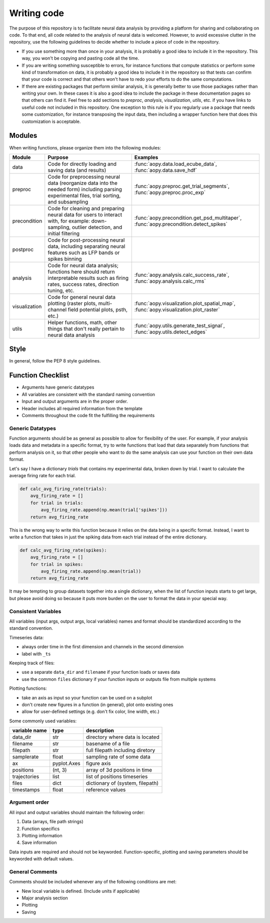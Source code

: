Writing code
============

The purpose of this repository is to facilitate neural data analysis
by providing a platform for sharing and collaborating on code. To 
that end, all code related to the analysis of neural data is welcomed.
However, to avoid excessive clutter in the repository, use the following
guidelines to decide whether to include a piece of code in the repository.

- If you use something more than once in your analysis, it is probably
  a good idea to include it in the repository. This way, you won't be 
  copying and pasting code all the time.
- If you are writing something susceptible to errors, for instance
  functions that compute statistics or perform some kind of
  transformation on data, it is probably a good idea to include it in the
  repository so that tests can confirm that your code is correct and that
  others won't have to redo your efforts to do the same computations.
- If there are existing packages that perform similar analysis, it is 
  generally better to use those packages rather than writing your own. 
  In these cases it is also a good idea to include the package in these
  documentation pages so that others can find it. Feel free to add sections 
  to `preproc`, `analysis`, `visualization`, `utils`, etc. if you have
  links to useful code not included in this repository. One exception
  to this rule is if you regularly use a package that needs some 
  customization, for instance transposing the input data, then including 
  a wrapper function here that does this customization is acceptable.

Modules
-------

When writing functions, please organize them into the following modules: 

+---------------+------------------------------------------------------------------------------------------------------------------------------------------------+---------------------------------------------------------------------------------------+
| Module        | Purpose                                                                                                                                        | Examples                                                                              |
+===============+================================================================================================================================================+=======================================================================================+
| data          | Code for directly loading and saving data (and results)                                                                                        | :func:`aopy.data.load_ecube_data`, :func:`aopy.data.save_hdf`                         |
+---------------+------------------------------------------------------------------------------------------------------------------------------------------------+---------------------------------------------------------------------------------------+
| preproc       | Code for preprocessing neural data (reorganize data into the needed form) including parsing experimental files, trial sorting, and subsampling | :func:`aopy.preproc.get_trial_segments`, :func:`aopy.preproc.proc_exp`                |
+---------------+------------------------------------------------------------------------------------------------------------------------------------------------+---------------------------------------------------------------------------------------+
| precondition  | Code for cleaning and preparing neural data for users to interact with, for example: down-sampling, outlier detection, and initial filtering   | :func:`aopy.precondition.get_psd_multitaper`, :func:`aopy.precondition.detect_spikes` |
+---------------+------------------------------------------------------------------------------------------------------------------------------------------------+---------------------------------------------------------------------------------------+
| postproc      | Code for post-processing neural data, including separating neural features such as LFP bands or spikes binning                                 |                                                                                       |
+---------------+------------------------------------------------------------------------------------------------------------------------------------------------+---------------------------------------------------------------------------------------+
| analysis      | Code for neural data analysis; functions here should return interpretable results such as firing rates, success rates, direction tuning, etc.  | :func:`aopy.analysis.calc_success_rate`, :func:`aopy.analysis.calc_rms`               |
+---------------+------------------------------------------------------------------------------------------------------------------------------------------------+---------------------------------------------------------------------------------------+
| visualization | Code for general neural data plotting (raster plots, multi-channel field potential plots, psth, etc.)                                          | :func:`aopy.visualization.plot_spatial_map`, :func:`aopy.visualization.plot_raster`   |
+---------------+------------------------------------------------------------------------------------------------------------------------------------------------+---------------------------------------------------------------------------------------+
| utils         | Helper functions, math, other things that don't really pertain to neural data analysis                                                         | :func:`aopy.utils.generate_test_signal`, :func:`aopy.utils.detect_edges`              |
+---------------+------------------------------------------------------------------------------------------------------------------------------------------------+---------------------------------------------------------------------------------------+

Style
-----

In general, follow the PEP 8 style guidelines.

Function Checklist
------------------

-  Arguments have generic datatypes
-  All variables are consistent with the standard naming convention
-  Input and output arguments are in the proper order.
-  Header includes all required information from the template
-  Comments throughout the code fit the fulfilling the requirements

Generic Datatypes
~~~~~~~~~~~~~~~~~

Function arguments should be as general as possible to allow for 
flexibility of the user. For example, if your analysis loads data 
and metadata in a specific format, try to write functions that load
that data separately from functions that perform analysis on it, so 
that other people who want to do the same analysis can use your
function on their own data format.

Let's say I have a dictionary `trials` that contains my experimental
data, broken down by trial. I want to calculate the average firing rate
for each trial.

.. code-block:: python
   
   def calc_avg_firing_rate(trials):
       avg_firing_rate = []
       for trial in trials:
           avg_firing_rate.append(np.mean(trial['spikes']))
       return avg_firing_rate

This is the wrong way to write this function because it relies on the
data being in a specific format. Instead, I want to write a function
that takes in just the spiking data from each trial instead of the entire
dictionary.

.. code-block:: python
   
   def calc_avg_firing_rate(spikes):
       avg_firing_rate = []
       for trial in spikes:
           avg_firing_rate.append(np.mean(trial))
       return avg_firing_rate

It may be tempting to group datasets together into a single dictionary,
when the list of function inputs starts to get large, but please avoid 
doing so because it puts more burden on the user to format the data in
your special way.

Consistent Variables
~~~~~~~~~~~~~~~~~~~~

All variables (input args, output args, local variables) names and
format should be standardized according to the standard convention.

Timeseries data:

-  always order time in the first dimension and channels in the second
   dimension
-  label with ``_ts``

Keeping track of files:

-  use a separate ``data_dir`` and ``filename`` if your function loads or saves data
-  use the common ``files`` dictionary if your function inputs or outputs file from multiple systems

Plotting functions:

-  take an axis as input so your function can be used on a subplot
-  don't create new figures in a function (in general), plot onto existing ones
-  allow for user-defined settings (e.g. don't fix color, line width, etc.)

Some commonly used variables:

+---------------+-------------+----------------------------------+
| variable name | type        | description                      |
+===============+=============+==================================+
| data_dir      | str         | directory where data is located  |
+---------------+-------------+----------------------------------+
| filename      | str         | basename of a file               |
+---------------+-------------+----------------------------------+
| filepath      | str         | full filepath including diretory |
+---------------+-------------+----------------------------------+
| samplerate    | float       | sampling rate of some data       |
+---------------+-------------+----------------------------------+
| ax            | pyplot.Axes | figure axis                      |
+---------------+-------------+----------------------------------+
| positions     | (nt, 3)     | array of 3d positions in time    |
+---------------+-------------+----------------------------------+
| trajectories  | list        | list of positions timeseries     |
+---------------+-------------+----------------------------------+
| files         | dict        | dictionary of (system, filepath) |
+---------------+-------------+----------------------------------+
| timestamps    | float       | reference values                 |
+---------------+-------------+----------------------------------+

Argument order
~~~~~~~~~~~~~~

All input and output variables should maintain the following order:

#. Data (arrays, file path strings)
#. Function specifics
#. Plotting information
#. Save information

Data inputs are required and should not be keyworded. Function-specific,
plotting and saving parameters should be keyworded with default values.

General Comments
~~~~~~~~~~~~~~~~

Comments should be included whenever any of the following conditions are
met:

-  New local variable is defined. (Include units if applicable)
-  Major analysis section
-  Plotting
-  Saving

